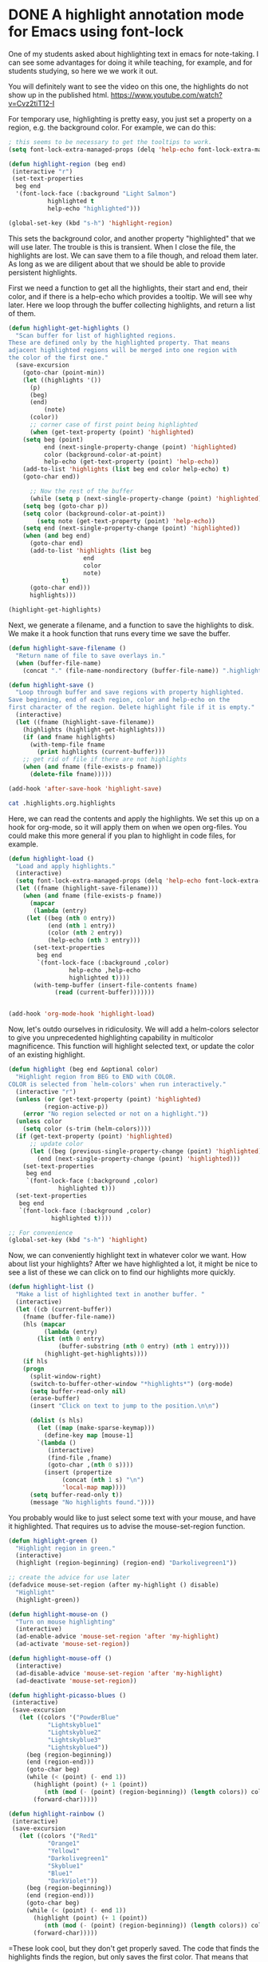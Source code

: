 * DONE A highlight annotation mode for Emacs using font-lock
  CLOSED: [2015-07-28 Tue 10:57]
  :PROPERTIES:
  :categories: emacs,annotation
  :date:     2015/07/28 10:57:17
  :updated:  2015/07/31 09:17:40
  :END:
One of my students asked about highlighting text in emacs for note-taking. I can see some advantages for doing it while teaching, for example, and for students studying, so here we we work it out.

You will definitely want to see the video on this one, the highlights do not show up in the published html. https://www.youtube.com/watch?v=Cvz2tiT12-I

For temporary use, highlighting is pretty easy, you just set a property on a region, e.g. the background color. For example, we can do this:

#+BEGIN_SRC emacs-lisp
; this seems to be necessary to get the tooltips to work.
(setq font-lock-extra-managed-props (delq 'help-echo font-lock-extra-managed-props))

(defun highlight-region (beg end)
 (interactive "r")
 (set-text-properties
  beg end
  '(font-lock-face (:background "Light Salmon")
		   highlighted t
		   help-echo "highlighted")))

(global-set-key (kbd "s-h") 'highlight-region)
#+END_SRC

#+RESULTS:
: highlight-region

This sets the background color, and another property "highlighted" that we will use later. The trouble is this is transient. When I close the file, the highlights are lost. We can save them to a file though, and reload them later. As long as we are diligent about that we should be able to provide persistent highlights.

First we need a function to get all the highlights, their start and end, their color, and if there is a help-echo which provides a tooltip. We will see why later. Here we loop through the buffer collecting highlights, and return a list of them.

#+BEGIN_SRC emacs-lisp
(defun highlight-get-highlights ()
  "Scan buffer for list of highlighted regions.
These are defined only by the highlighted property. That means
adjacent highlighted regions will be merged into one region with
the color of the first one."
  (save-excursion
    (goto-char (point-min))
    (let ((highlights '())
	  (p)
	  (beg)
	  (end)
          (note)
	  (color))
      ;; corner case of first point being highlighted
      (when (get-text-property (point) 'highlighted)
	(setq beg (point)
	      end (next-single-property-change (point) 'highlighted)
	      color (background-color-at-point)
	      help-echo (get-text-property (point) 'help-echo))
	(add-to-list 'highlights (list beg end color help-echo) t)
	(goto-char end))

      ;; Now the rest of the buffer
      (while (setq p (next-single-property-change (point) 'highlighted))
	(setq beg (goto-char p))
	(setq color (background-color-at-point))
        (setq note (get-text-property (point) 'help-echo))
	(setq end (next-single-property-change (point) 'highlighted))
	(when (and beg end)
	  (goto-char end)
	  (add-to-list 'highlights (list beg
					 end
					 color
					 note)
		       t)
	  (goto-char end)))
      highlights)))

(highlight-get-highlights)
#+END_SRC

#+RESULTS:
|  438 |  454 | Light Salmon | highlighted |
| 1014 | 1031 | Light Salmon | highlighted |


Next, we generate a filename, and a function to save the highlights to disk. We make it a hook function that runs every time we save the buffer.

#+BEGIN_SRC emacs-lisp
(defun highlight-save-filename ()
  "Return name of file to save overlays in."
  (when (buffer-file-name)
    (concat "." (file-name-nondirectory (buffer-file-name)) ".highlights")))

(defun highlight-save ()
  "Loop through buffer and save regions with property highlighted.
Save beginning, end of each region, color and help-echo on the
first character of the region. Delete highlight file if it is empty."
  (interactive)
  (let ((fname (highlight-save-filename))
	(highlights (highlight-get-highlights)))
    (if (and fname highlights)
	  (with-temp-file fname
	    (print highlights (current-buffer)))
	;; get rid of file if there are not highlights
	(when (and fname (file-exists-p fname))
	  (delete-file fname)))))

(add-hook 'after-save-hook 'highlight-save)
#+END_SRC

#+RESULTS:
| highlight-save | helm-swoop--clear-cache |


#+BEGIN_SRC sh
cat .highlights.org.highlights
#+END_SRC

#+RESULTS:
:
: ((438 454 "Light Salmon" "highlighted") (1014 1031 "Light Salmon" "highlighted"))

Here, we can read the contents and apply the highlights. We set this up on a hook for org-mode, so it will apply them on when we open org-files. You could make this more general if you plan to highlight in code files, for example.

#+BEGIN_SRC emacs-lisp :results silent
(defun highlight-load ()
  "Load and apply highlights."
  (interactive)
  (setq font-lock-extra-managed-props (delq 'help-echo font-lock-extra-managed-props))
  (let ((fname (highlight-save-filename)))
    (when (and fname (file-exists-p fname))
      (mapcar
       (lambda (entry)
	 (let ((beg (nth 0 entry))
	       (end (nth 1 entry))
	       (color (nth 2 entry))
	       (help-echo (nth 3 entry)))
	   (set-text-properties
	    beg end
	    `(font-lock-face (:background ,color)
			     help-echo ,help-echo
			     highlighted t))))
       (with-temp-buffer (insert-file-contents fname)
			 (read (current-buffer)))))))


(add-hook 'org-mode-hook 'highlight-load)
#+END_SRC


Now, let's outdo ourselves in ridiculosity. We will add a helm-colors selector to give you unprecedented highlighting capability in multicolor magnificence. This function will highlight selected text, or update the color of an existing highlight.

#+BEGIN_SRC emacs-lisp
(defun highlight (beg end &optional color)
  "Highlight region from BEG to END with COLOR.
COLOR is selected from `helm-colors' when run interactively."
  (interactive "r")
  (unless (or (get-text-property (point) 'highlighted)
	      (region-active-p))
    (error "No region selected or not on a highlight."))
  (unless color
    (setq color (s-trim (helm-colors))))
  (if (get-text-property (point) 'highlighted)
      ;; update color
      (let ((beg (previous-single-property-change (point) 'highlighted))
	    (end (next-single-property-change (point) 'highlighted)))
	(set-text-properties
	 beg end
	 `(font-lock-face (:background ,color)
			  highlighted t)))
  (set-text-properties
   beg end
   `(font-lock-face (:background ,color)
		    highlighted t))))

;; For convenience
(global-set-key (kbd "s-h") 'highlight)
#+END_SRC
#+RESULTS:
: highlight


Now, we can conveniently highlight text in whatever color we want. How about list your highlights? After we have highlighted a lot, it might be nice to see a list of these we can click on to find our highlights more quickly.

#+BEGIN_SRC emacs-lisp
(defun highlight-list ()
  "Make a list of highlighted text in another buffer. "
  (interactive)
  (let ((cb (current-buffer))
	(fname (buffer-file-name))
	(hls (mapcar
	      (lambda (entry)
		(list (nth 0 entry)
		      (buffer-substring (nth 0 entry) (nth 1 entry))))
	      (highlight-get-highlights))))
    (if hls
	(progn
	  (split-window-right)
	  (switch-to-buffer-other-window "*highlights*") (org-mode)
	  (setq buffer-read-only nil)
	  (erase-buffer)
	  (insert "Click on text to jump to the position.\n\n")

	  (dolist (s hls)
	    (let ((map (make-sparse-keymap)))
	      (define-key map [mouse-1]
		`(lambda ()
		   (interactive)
		   (find-file ,fname)
		   (goto-char ,(nth 0 s))))
	      (insert (propertize
		       (concat (nth 1 s) "\n")
		       'local-map map))))
	  (setq buffer-read-only t))
      (message "No highlights found."))))
#+END_SRC

#+RESULTS:
: highlight-list

You probably would like to just select some text with your mouse, and have it highlighted. That requires us to advise the mouse-set-region function.

#+BEGIN_SRC emacs-lisp
(defun highlight-green ()
  "Highlight region in green."
  (interactive)
  (highlight (region-beginning) (region-end) "Darkolivegreen1"))

;; create the advice for use later
(defadvice mouse-set-region (after my-highlight () disable)
  "Highlight"
  (highlight-green))

(defun highlight-mouse-on ()
  "Turn on mouse highlighting"
  (interactive)
  (ad-enable-advice 'mouse-set-region 'after 'my-highlight)
  (ad-activate 'mouse-set-region))

(defun highlight-mouse-off ()
  (interactive)
  (ad-disable-advice 'mouse-set-region 'after 'my-highlight)
  (ad-deactivate 'mouse-set-region))
#+END_SRC

#+RESULTS:
: highlight-mouse-off

#+BEGIN_SRC emacs-lisp
(defun highlight-picasso-blues ()
 (interactive)
 (save-excursion
   (let ((colors '("PowderBlue"
		   "Lightskyblue1"
		   "Lightskyblue2"
		   "Lightskyblue3"
		   "Lightskyblue4"))
	 (beg (region-beginning))
	 (end (region-end)))
     (goto-char beg)
     (while (< (point) (- end 1))
       (highlight (point) (+ 1 (point))
		  (nth (mod (- (point) (region-beginning)) (length colors)) colors))
       (forward-char)))))

(defun highlight-rainbow ()
 (interactive)
 (save-excursion
   (let ((colors '("Red1"
		   "Orange1"
		   "Yellow1"
		   "Darkolivegreen1"
		   "Skyblue1"
		   "Blue1"
		   "DarkViolet"))
	 (beg (region-beginning))
	 (end (region-end)))
     (goto-char beg)
     (while (< (point) (- end 1))
       (highlight (point) (+ 1 (point))
		  (nth (mod (- (point) (region-beginning)) (length colors)) colors))
       (forward-char)))))
#+END_SRC

#+RESULTS:

=These look cool, but they don't get properly saved. The code that finds the highlights finds the region, but only saves the first color. That means that adjacent highlights of different color will also not be saved correctly.

How about a highlight with your own tooltip? In theory we can set the help-echo property to some text. In practice I have found this tricky because font-lock occasionally erases help-echo properties on re-fontifying. We remove help-echo from a list of properties that are affected by this, but another library may add it back, and there might be some unintended consequences of that. Here we design a function to highlight with a user-defined tooltip.

#+BEGIN_SRC emacs-lisp
(defun highlight-note (beg end color &optional note)
  "Highlight selected text and add NOTE to it as a tooltip."
  (interactive
   (list
    (region-beginning)
    (region-end)
    (s-trim (helm-colors))))
  (unless note (setq note (read-input "Note: ")))
  (unless (region-active-p)
    (error "No region selected."))
  (set-text-properties
   beg end
   `(help-echo ,note font-lock-face (:background ,color)
	       highlighted t)))


(defun highlight-note-edit (new-note)
  "Set tooltip of highlight at point to NEW-NOTE."
  (interactive (list (read-input "Note: " (get-text-property (point) 'help-echo))))
  (let* ((region (button-lock-find-extent (point) 'highlighted))
	 (beg (car region))
	 (end (cdr region)))
    (put-text-property beg end 'help-echo new-note)))
#+END_SRC

#+RESULTS:
=highlight-note-edit
==highlight-note-edit
==highlight-note-edit
==highlight-note-edit
=C
Want to get rid of the highlights? We may want to delete one or all. We make a function for each.

#+BEGIN_SRC emacs-lisp
(defun highlight-clear ()
  "Clear highlight at point."
  (interactive)
  (when (get-text-property (point) 'highlighted)
    (set-text-properties
     (next-single-property-change (point) 'highlighted)
     (previous-single-property-change (point) 'highlighted)
     nil)))


(defun highlight-clear-all ()
  "Clear all highlights.
They are really deleted when you save the buffer."
  (interactive)
  (mapcar
   (lambda (entry)
     (let ((beg (nth 0 entry))
	   (end (nth 1 entry)))
       (set-text-properties
	beg end nil)))
   (highlight-get-highlights))
  (when (get-buffer "*highlights*")
    (kill-buffer "*highlights*")))
#+END_SRC
#+RESULTS:
: highlight-clear-all

Let's define a few convenience functions for common colors, a hydra to quickly select them and bind it to a key for convenience.  While we are at it, we add a menu to Org too.

#+BEGIN_SRC emacs-lisp
(defun highlight-yellow ()
  "Highlight region in yellow."
  (interactive)
  (highlight (region-beginning) (region-end) "Yellow"))

(defun highlight-blue ()
  "Highlight region in blue."
  (interactive)
  (highlight (region-beginning) (region-end) "LightBlue"))

(defun highlight-pink ()
  "Highlight region in pink."
  (interactive)
  (highlight (region-beginning) (region-end) "Pink"))

(defun highlight-green ()
  "Highlight region in green."
  (interactive)
  (highlight (region-beginning) (region-end) "Darkolivegreen1"))


(defhydra highlighter (:color blue) "highlighter"
  ("b" highlight-blue "blue")
  ("g" highlight-green "Green")
  ("p" highlight-pink "Pink")
  ;; define as many special colors as you like.
  ("s" (highlight (region-beginning) (region-end) "Lightsalmon1") "Salmon")
  ("y" highlight-yellow "yellow")
  ("c" highlight "Choose color")
  ("n" (highlight-note (region-beginning) (region-end) "Thistle") "Note")
  ("N" highlight-note "Note (c)")
  ("m" highlight-mouse-on "Mouse")
  ("M" highlight-mouse-off "Mouse off")
  ("e" highlight-note-edit "Edit note")
  ("l" highlight-list "List highlights")
  ("r" highlight-load "Reload")
  ("S" highlight-save "Save")
  ("d" highlight-clear "Delete")
  ("D" highlight-clear-all "Delete All"))

(easy-menu-change
 '("Org") "highlighter"
 '(["Highlight" highlight]
   ["Highlight (B)" highlight-blue]
   ["Highlight (G)" highlight-green]
   ["Highlight (P)" highlight-pink]
   ["Highlight (Y)" highlight-yellow]
   ["Highlight note" highlight-note]
   ["List highlights" highlight-list]
   ["Delete highlight" highlight-clear]
   ["Delete highlights" highlight-clear-all])
 "Show/Hide")


(global-set-key (kbd "s-h") 'highlighter/body)
#+END_SRC

#+RESULTS:
: highlighter/body


** Known limitations
The tooltips seem especially fragile, and if there is code that undoes the removal of help-echo from font-lock-extra-managed-props, it seems possible they would easily get lost. I wouldn't use them a lot without a lot of testing. You /have/ to rely on the hook functions defined to keep the highlights synchronized between the buffer and the external highlight file. If you were to rename a file externally, e.g. in the OS, or with a shell command, then the highlights will be lost unless you also rename the external file.

Highlights are not robust enough to survive refiling an org-mode section from one file to another.  Personally I don't see these as too big a problem; I don't put a lot of value of highlights, but I can see it being pretty annoying to lose them!

Still, if you want to give this a try, you can use the code here: [[./highlights.el]]. You should bind the functions to whatever keys you want. Also, it is setup to only work for org-mode. I am not sure what the best hook to use for any file might be. Maybe find-file-hook.
